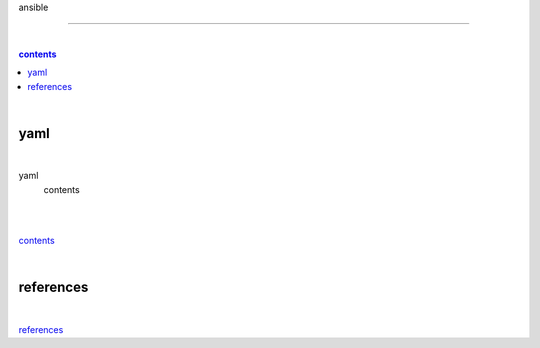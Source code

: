 ansible

-------

|

.. contents:: contents

|

yaml
----

|

yaml
  contents

|

|

contents_

|

references
----------

|

`references <https://github.com/risebeyondio/rise/tree/master/references>`_
